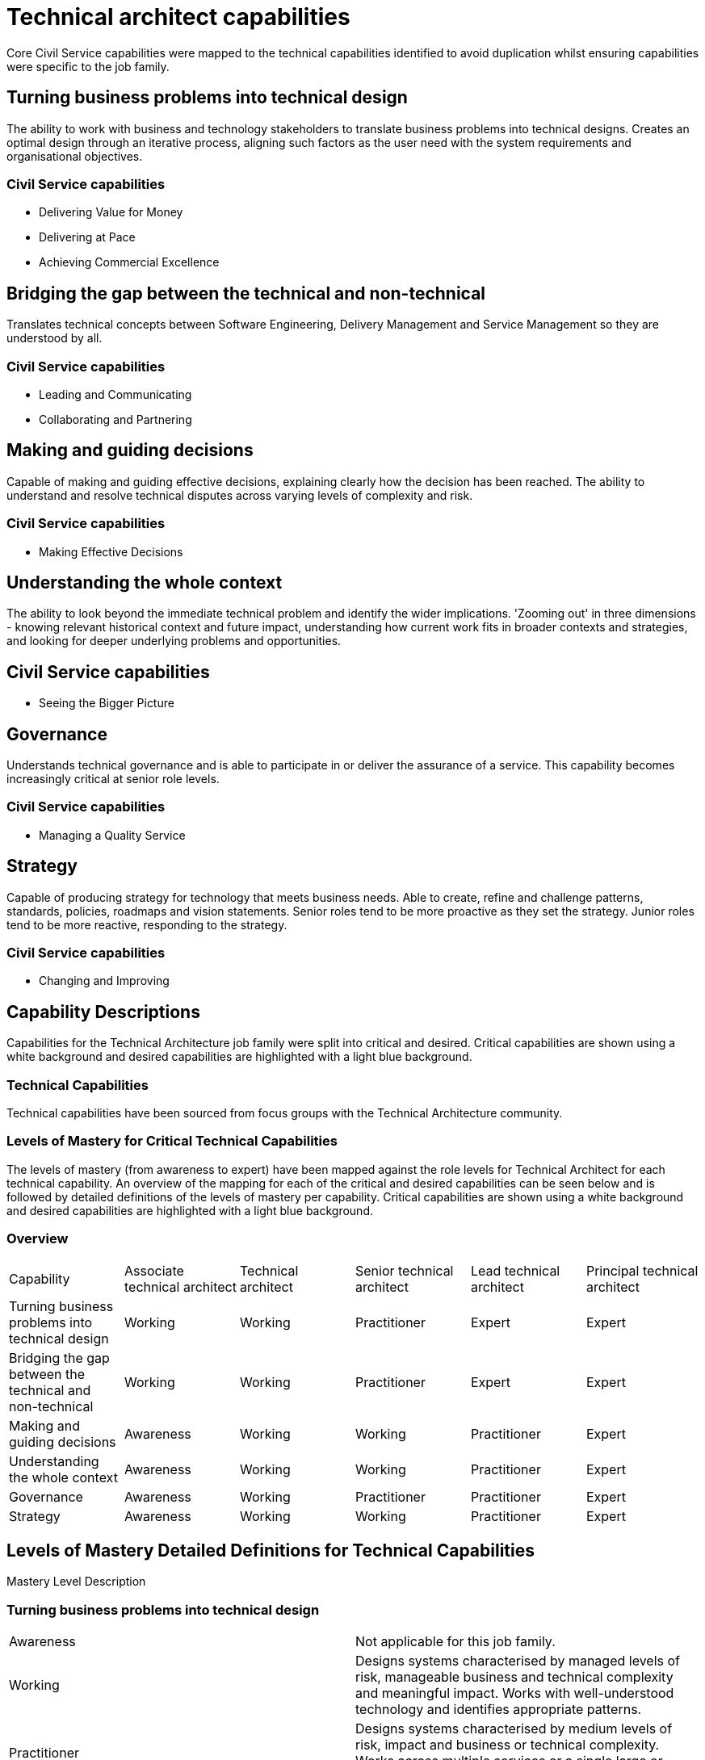 = Technical architect capabilities

Core Civil Service capabilities were mapped to the technical capabilities identified to avoid duplication whilst ensuring capabilities were specific to the job family.

== Turning business problems into technical design

The ability to work with business and technology stakeholders to translate business problems into technical designs. Creates an optimal design through an iterative process, aligning such factors as the user need with the system requirements and organisational objectives.

=== Civil Service capabilities

* Delivering Value for Money
* Delivering at Pace
* Achieving Commercial Excellence

== Bridging the gap between the technical and non-technical

Translates technical concepts between Software Engineering, Delivery Management and Service Management so they are understood by all.

=== Civil Service capabilities

* Leading and Communicating
* Collaborating and Partnering

== Making and guiding decisions

Capable of making and guiding effective decisions, explaining clearly how the decision has been reached. The ability to understand and resolve technical disputes across varying levels of complexity and risk.

=== Civil Service capabilities

* Making Effective Decisions

== Understanding the whole context

The ability to look beyond the immediate technical problem and identify the wider implications. 'Zooming out' in three dimensions - knowing relevant historical context and future impact, understanding how current work fits in broader contexts and strategies, and looking for deeper underlying problems and opportunities.

== Civil Service capabilities

* Seeing the Bigger Picture

== Governance

Understands technical governance and is able to participate in or deliver the assurance of a service. This capability becomes increasingly critical at senior role levels.

=== Civil Service capabilities

* Managing a Quality Service

== Strategy

Capable of producing strategy for technology that meets business needs. Able to create, refine and challenge patterns, standards, policies, roadmaps and vision statements. Senior roles tend to be more proactive as they set the strategy. Junior roles tend to be more reactive, responding to the strategy.

=== Civil Service capabilities

* Changing and Improving

== Capability Descriptions

Capabilities for the Technical Architecture job family were split into critical and desired. Critical capabilities are shown using a white background and desired capabilities are highlighted with a light blue background.

=== Technical Capabilities

Technical capabilities have been sourced from focus groups with the Technical Architecture community.

=== Levels of Mastery for Critical Technical Capabilities

The levels of mastery (from awareness to expert) have been mapped against the role levels for Technical Architect for each technical capability. An overview of the mapping for each of the critical and desired capabilities can be seen below and is followed by detailed definitions of the levels of mastery per capability. Critical capabilities are shown using a white background and desired capabilities are highlighted with a light blue background.

=== Overview

[cols="6*, options="header"]
|===

|Capability
|Associate technical architect
|Technical architect
|Senior technical architect
|Lead technical architect
|Principal technical architect

|Turning business problems into technical design
|Working
|Working
|Practitioner
|Expert
|Expert

|Bridging the gap between the technical and non-technical
|Working
|Working
|Practitioner
|Expert
|Expert

|Making and guiding decisions
|Awareness
|Working
|Working
|Practitioner
|Expert

|Understanding the whole context
|Awareness
|Working
|Working
|Practitioner
|Expert

|Governance
|Awareness
|Working
|Practitioner
|Practitioner
|Expert

|Strategy
|Awareness
|Working
|Working
|Practitioner
|Expert
|===

== Levels of Mastery Detailed Definitions for Technical Capabilities

Mastery Level Description

=== Turning business problems into technical design

[cols="2"]
|===
|Awareness
|Not applicable for this job family.

|Working
|Designs systems characterised by managed levels of risk, manageable business and technical complexity and meaningful impact. Works with well-understood technology and identifies appropriate patterns.

|Practitioner
|Designs systems characterised by medium levels of risk, impact and business or technical complexity. Works across multiple services or a single large or complicated service.

|Expert
|Designs systems characterised by high levels of risk, impact and business or technical complexity.
|===

=== Bridging the gap between technical and non-technical

[cols="2"]
|===
|Awareness
|Not applicable for this job family.

|Working
|Able to speak on behalf of technical teams and facilitate the relationships with indirect stakeholders.

|Practitioner
|Able to listen to the needs of the technical and business stakeholders and interpret between them. Capable of proactive and reactive communication.

|Expert
|Able to mediate and mend relationships, communicating with stakeholders at all levels.
|===

=== Making and guiding decisions

[cols="2"]
|===
|Awareness
|Able to recommend decisions and describe the reasoning behind these. Capable of identifying and articulating technical disputes between direct peers and local stakeholders.

|Working
|Able to make decisions characterised by managed levels of risk and complexity and recommend decisions as risk and complexity increase. Capable of resolving technical disputes between wider peers and indirect stakeholders, taking into account all views and opinions.

|Practitioner
|Able to make decisions characterised by medium levels of risk and complexity and recommend decisions as risk and complexity increase. Able to build consensus between services or independent stakeholders.

|Expert
|Able to make and justify decisions characterised by high levels of risk, impact and complexity. Builds consensus between organisations (private or public) or highly independent and diverse stakeholders.
|===

=== Understanding the whole context

[cols="2"]
|===
|Awareness
|Able to understand how their work supports the team and identify the wider influences and how they apply. Able to keep an open mind and understand the broader context.

|Working
|Able to understand trends and practices outside their team and how these will impact their work. Able to understand how their work fits into the broader strategy and historical context. Capable of considering the patterns and interactions on a larger scale.

|Practitioner
|Able to understand trends and practices within the broader organisation and how these will impact their work. Able to look for deeper underlying problems and opportunities. Can anticipate problems before they occur, and identify the impact of changes to policy.

|Expert
|Able to understand trends and practices outside their organisation and how these will impact their work. Can anticipate changing policy.
|===

=== Governance 

[cols="2"]
|===
|Awareness
|Understands how governance works and is able to participate in assurance.

|Working
|Understands how governance works and what governance is required. Capable of taking responsibility for the assurance of parts of a service, knows what risks need to be managed.

|Practitioner
|Capable of evolving and defining governance and taking responsibility for collaborating and supporting in wider governance. Knows how to assure services delivered by Technical Archiects across sets of services.

|Expert
|Able to understand how technical governance works with wider governance (e.g. budget). Capable of assuring corporate services by understanding key risks and mitigation through assurance mechanisms.
|===

=== Strategy

[cols="2"]
|===
|Awareness
|Aware of the purpose and application of strategy, standards, patterns, policies, roadmaps and vision statements.

|Working
|Capable of applying strategy, using patterns, standards, policies, roadmaps and vision statements. Able to challenge them and provide guidance.

|Practitioner
|Capable of defining and challenging strategies, patterns, standards, policies, roadmaps and vision statements. Capable of providing proactive advice and guidance for their definition across the organisation.

|Expert
|Capable of shaping and influencing government strategy. Able to own and be responsible for setting strategies, patterns, standards, policies, roadmaps and vision statements.
|===
